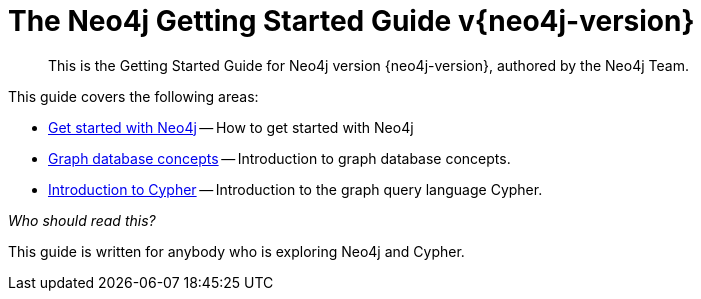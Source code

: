 :description: This is the Getting Started Guide for Neo4j version {neo4j-version}, authored by the Neo4j Team.
[[getting-started]]
= The Neo4j Getting Started Guide v{neo4j-version}

[abstract]
--
This is the Getting Started Guide for Neo4j version {neo4j-version}, authored by the Neo4j Team.
--


This guide covers the following areas:

* xref::get-started-with-neo4j.adoc[Get started with Neo4j] -- How to get started with Neo4j
* xref::graphdb-concepts.adoc[Graph database concepts] -- Introduction to graph database concepts.
* xref::cypher-intro/index.adoc[Introduction to Cypher] -- Introduction to the graph query language Cypher.

_Who should read this?_

This guide is written for anybody who is exploring Neo4j and Cypher.


// include::get-started-with-neo4j.adoc[leveloffset=+1]

// include::graphdb-concepts.adoc[leveloffset=+1]

// include::cypher-intro/index.adoc[leveloffset=+1]

